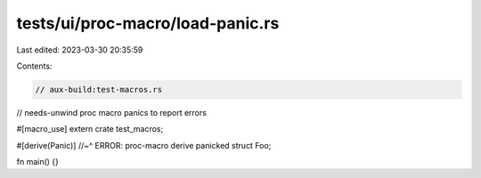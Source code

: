 tests/ui/proc-macro/load-panic.rs
=================================

Last edited: 2023-03-30 20:35:59

Contents:

.. code-block:: rs

    // aux-build:test-macros.rs
// needs-unwind proc macro panics to report errors

#[macro_use]
extern crate test_macros;

#[derive(Panic)]
//~^ ERROR: proc-macro derive panicked
struct Foo;

fn main() {}


